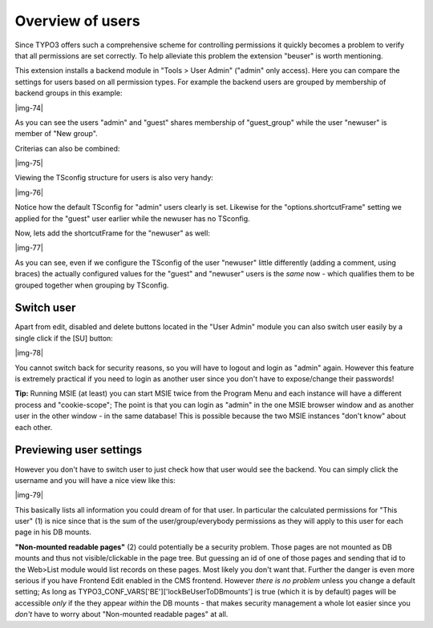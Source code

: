 ﻿.. include:: Images.txt

.. ==================================================
.. FOR YOUR INFORMATION
.. --------------------------------------------------
.. -*- coding: utf-8 -*- with BOM.

.. ==================================================
.. DEFINE SOME TEXTROLES
.. --------------------------------------------------
.. role::   underline
.. role::   typoscript(code)
.. role::   ts(typoscript)
   :class:  typoscript
.. role::   php(code)


Overview of users
^^^^^^^^^^^^^^^^^

Since TYPO3 offers such a comprehensive scheme for controlling
permissions it quickly becomes a problem to verify that all
permissions are set correctly. To help alleviate this problem the
extension "beuser" is worth mentioning.

This extension installs a backend module in "Tools > User Admin"
("admin" only access). Here you can compare the settings for users
based on all permission types. For example the backend users are
grouped by membership of backend groups in this example:

|img-74|

As you can see the users "admin" and "guest" shares membership of
"guest\_group" while the user "newuser" is member of "New group".

Criterias can also be combined:

|img-75|

Viewing the TSconfig structure for users is also very handy:

|img-76|

Notice how the default TSconfig for "admin" users clearly is set.
Likewise for the "options.shortcutFrame" setting we applied for the
"guest" user earlier while the newuser has no TSconfig.

Now, lets add the shortcutFrame for the "newuser" as well:

|img-77|

As you can see, even if we configure the TSconfig of the user
"newuser" little differently (adding a comment, using braces) the
actually configured values for the "guest" and "newuser" users is the
*same* now - which qualifies them to be grouped together when grouping
by TSconfig.


Switch user
"""""""""""

Apart from edit, disabled and delete buttons located in the "User
Admin" module you can also switch user easily by a single click if the
[SU] button:

|img-78|

You cannot switch back for security reasons, so you will have to
logout and login as "admin" again. However this feature is extremely
practical if you need to login as another user since you don't have to
expose/change their passwords!

**Tip:** Running MSIE (at least) you can start MSIE twice from the
Program Menu and each instance will have a different process and
"cookie-scope"; The point is that you can login as "admin" in the one
MSIE browser window and as another user in the other window - in the
same database! This is possible because the two MSIE instances "don't
know" about each other.


Previewing user settings
""""""""""""""""""""""""

However you don't have to switch user to just check how that user
would see the backend. You can simply click the username and you will
have a nice view like this:

|img-79|

This basically lists all information you could dream of for that user.
In particular the calculated permissions for "This user" (1) is nice
since that is the sum of the user/group/everybody permissions as they
will apply to this user for each page in his DB mounts.

**"Non-mounted readable pages"** (2) could potentially be a security
problem. Those pages are not mounted as DB mounts and thus not
visible/clickable in the page tree. But guessing an id of one of those
pages and sending that id to the Web>List module would list records on
these pages. Most likely you don't want that. Further the danger is
even more serious if you have Frontend Edit enabled in the CMS
frontend. However  *there is no problem* unless you change a default
setting; As long as TYPO3\_CONF\_VARS['BE']['lockBeUserToDBmounts'] is
true (which it is by default) pages will be accessible  *only* if the
they appear  *within* the DB mounts - that makes security management a
whole lot easier since you  *don't* have to worry about "Non-mounted
readable pages" at all.

